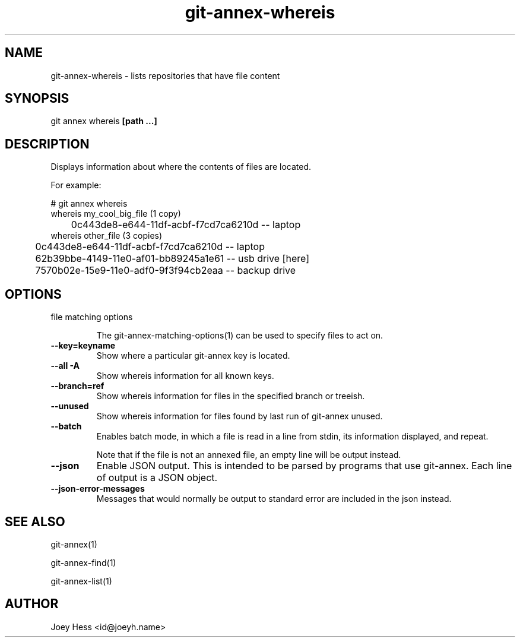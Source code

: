 .TH git-annex-whereis 1
.SH NAME
git-annex-whereis \- lists repositories that have file content
.PP
.SH SYNOPSIS
git annex whereis \fB[path ...]\fP
.PP
.SH DESCRIPTION
Displays information about where the contents of files are located.
.PP
For example:
.PP
 # git annex whereis
 whereis my_cool_big_file (1 copy)
 	0c443de8\-e644\-11df\-acbf\-f7cd7ca6210d  \-\- laptop
 whereis other_file (3 copies)
 	0c443de8\-e644\-11df\-acbf\-f7cd7ca6210d  \-\- laptop
 	62b39bbe\-4149\-11e0\-af01\-bb89245a1e61  \-\- usb drive [here]
 	7570b02e\-15e9\-11e0\-adf0\-9f3f94cb2eaa  \-\- backup drive
.PP
.SH OPTIONS
.IP "file matching options"
.IP
The git-annex\-matching\-options(1)
can be used to specify files to act on.
.IP
.IP "\fB\-\-key=keyname\fP"
Show where a particular git-annex key is located.
.IP
.IP "\fB\-\-all\fP \fB\-A\fP"
Show whereis information for all known keys.
.IP
.IP "\fB\-\-branch=ref\fP"
Show whereis information for files in the specified branch or treeish.
.IP
.IP "\fB\-\-unused\fP"
Show whereis information for files found by last run of git-annex unused.
.IP
.IP "\fB\-\-batch\fP"
Enables batch mode, in which a file is read in a line from stdin,
its information displayed, and repeat.
.IP
Note that if the file is not an annexed file, an empty line will be
output instead.
.IP
.IP "\fB\-\-json\fP"
Enable JSON output. This is intended to be parsed by programs that use
git-annex. Each line of output is a JSON object.
.IP
.IP "\fB\-\-json\-error\-messages\fP"
Messages that would normally be output to standard error are included in
the json instead.
.IP
.SH SEE ALSO
git-annex(1)
.PP
git-annex\-find(1)
.PP
git-annex\-list(1)
.PP
.SH AUTHOR
Joey Hess <id@joeyh.name>
.PP
.PP

